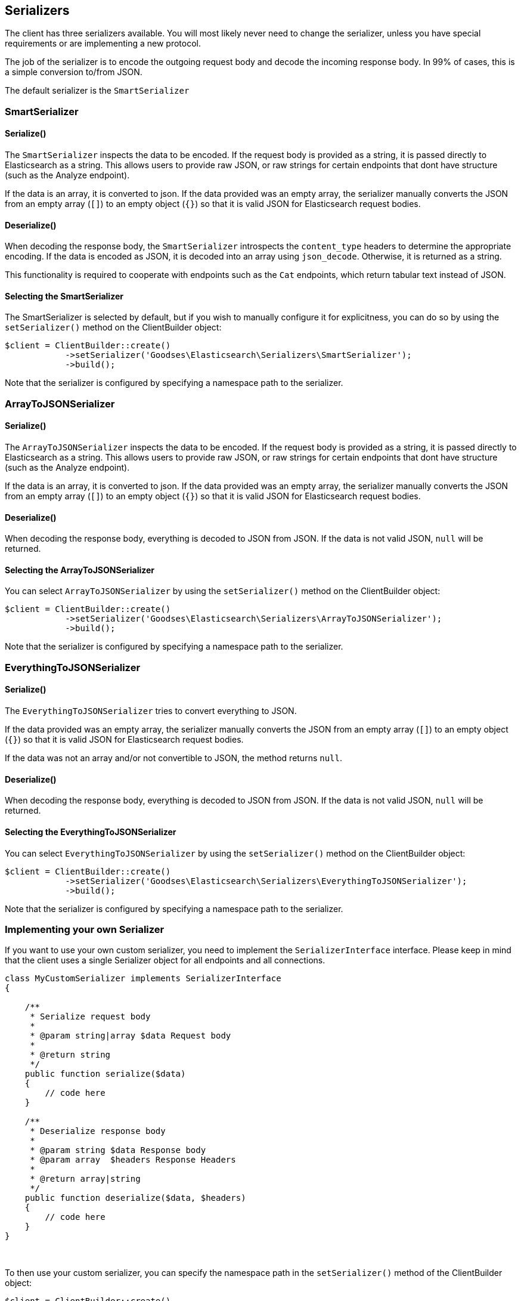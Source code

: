 
== Serializers

The client has three serializers available.  You will most likely never need
to change the serializer, unless you have special requirements or are
implementing a new protocol.

The job of the serializer is to encode the outgoing request body and decode
the incoming response body.  In 99% of cases, this is a simple conversion
to/from JSON.

The default serializer is the `SmartSerializer`

=== SmartSerializer
==== Serialize()
The `SmartSerializer` inspects the data to be encoded.  If the request body
is provided as a string, it is passed directly to Elasticsearch as a string.
This allows users to provide raw JSON, or raw strings for certain endpoints that
dont have structure (such as the Analyze endpoint).

If the data is an array, it is converted to json.  If the data provided was an
empty array, the serializer manually converts the JSON from an empty array (`[]`)
to an empty object (`{}`) so that it is valid JSON for Elasticsearch request
bodies.

==== Deserialize()
When decoding the response body, the `SmartSerializer` introspects the
`content_type` headers to determine the appropriate encoding.  If the data is
encoded as JSON, it is decoded into an array using `json_decode`.  Otherwise,
it is returned as a string.

This functionality is required to cooperate with endpoints such as the `Cat`
endpoints, which return tabular text instead of JSON.

==== Selecting the SmartSerializer

The SmartSerializer is selected by default, but if you wish to manually configure it for explicitness, you can
do so by using the `setSerializer()` method on the ClientBuilder object:

[source,php]
----
$client = ClientBuilder::create()
            ->setSerializer('Goodses\Elasticsearch\Serializers\SmartSerializer');
            ->build();
----

Note that the serializer is configured by specifying a namespace path to the serializer.

=== ArrayToJSONSerializer
==== Serialize()
The `ArrayToJSONSerializer` inspects the data to be encoded.  If the request body
is provided as a string, it is passed directly to Elasticsearch as a string.
This allows users to provide raw JSON, or raw strings for certain endpoints that
dont have structure (such as the Analyze endpoint).

If the data is an array, it is converted to json.  If the data provided was an
empty array, the serializer manually converts the JSON from an empty array (`[]`)
to an empty object (`{}`) so that it is valid JSON for Elasticsearch request
bodies.

==== Deserialize()
When decoding the response body, everything is decoded to JSON from JSON.  If
the data is not valid JSON, `null` will be returned.

==== Selecting the ArrayToJSONSerializer

You can select  `ArrayToJSONSerializer` by using the `setSerializer()` method on the ClientBuilder object:

[source,php]
----
$client = ClientBuilder::create()
            ->setSerializer('Goodses\Elasticsearch\Serializers\ArrayToJSONSerializer');
            ->build();
----

Note that the serializer is configured by specifying a namespace path to the serializer.

=== EverythingToJSONSerializer
==== Serialize()
The `EverythingToJSONSerializer` tries to convert everything to JSON.

If the data provided was an empty array, the serializer manually converts the
JSON from an empty array (`[]`) to an empty object (`{}`) so that it is valid
JSON for Elasticsearch request bodies.

If the data was not an array and/or not convertible to JSON, the method returns
`null`.

==== Deserialize()
When decoding the response body, everything is decoded to JSON from JSON.  If
the data is not valid JSON, `null` will be returned.

==== Selecting the EverythingToJSONSerializer

You can select  `EverythingToJSONSerializer` by using the `setSerializer()` method on the ClientBuilder object:

[source,php]
----
$client = ClientBuilder::create()
            ->setSerializer('Goodses\Elasticsearch\Serializers\EverythingToJSONSerializer');
            ->build();
----

Note that the serializer is configured by specifying a namespace path to the serializer.

=== Implementing your own Serializer
If you want to use your own custom serializer, you need to implement the `SerializerInterface` interface.  Please
keep in mind that the client uses a single Serializer object for all endpoints and all connections.


[source,php]
----
class MyCustomSerializer implements SerializerInterface
{

    /**
     * Serialize request body
     *
     * @param string|array $data Request body
     *
     * @return string
     */
    public function serialize($data)
    {
        // code here
    }

    /**
     * Deserialize response body
     *
     * @param string $data Response body
     * @param array  $headers Response Headers
     *
     * @return array|string
     */
    public function deserialize($data, $headers)
    {
        // code here
    }
}
----
{zwsp} +

To then use your custom serializer, you can specify the namespace path in the `setSerializer()` method of the ClientBuilder
object:

[source,php]
----
$client = ClientBuilder::create()
            ->setSerializer('\MyProject\Serializers\MyCustomSerializer');
            ->build();
----

Alternatively, if your serializer has a constructor or further initialization that should occur before given to the
client, you can instantiate an object and provide that instead:

[source,php]
----
$mySerializer = new MyCustomSerializer($a, $b, $c);
$mySerializer->setFoo("bar");

$client = ClientBuilder::create()
            ->setSerializer($mySerializer);
            ->build();
----


